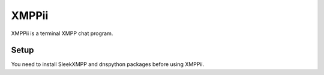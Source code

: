 XMPPii
======

XMPPii is a terminal XMPP chat program.

Setup
-----

You need to install SleekXMPP and dnspython packages before using XMPPii.
